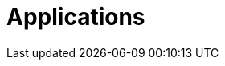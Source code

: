 [[applications]]
= Applications

[partintro]
--
A selection of pre-built applications for various data integration and processing scenarios to facilitate learning and experimentation can be found link:https://docs.spring.io/stream-applications/docs/current/reference/html/index.html#applications/[here].